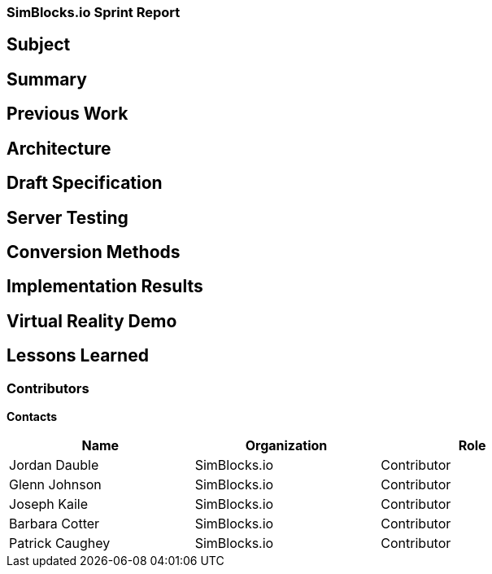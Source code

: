 === SimBlocks.io Sprint Report


== Subject


== Summary


== Previous Work


== Architecture


== Draft Specification


== Server Testing


== Conversion Methods


== Implementation Results


== Virtual Reality Demo


== Lessons Learned


===	Contributors

*Contacts*
[width="80%",options="header",caption=""]
|====================
|Name |Organization | Role
|((Jordan Dauble))    | ((SimBlocks.io)) | ((Contributor))
|((Glenn Johnson))    | ((SimBlocks.io)) | ((Contributor))
|((Joseph Kaile))     | ((SimBlocks.io)) | ((Contributor))
|((Barbara Cotter))   | ((SimBlocks.io)) | ((Contributor))
|((Patrick Caughey))  | ((SimBlocks.io)) | ((Contributor))
|====================


